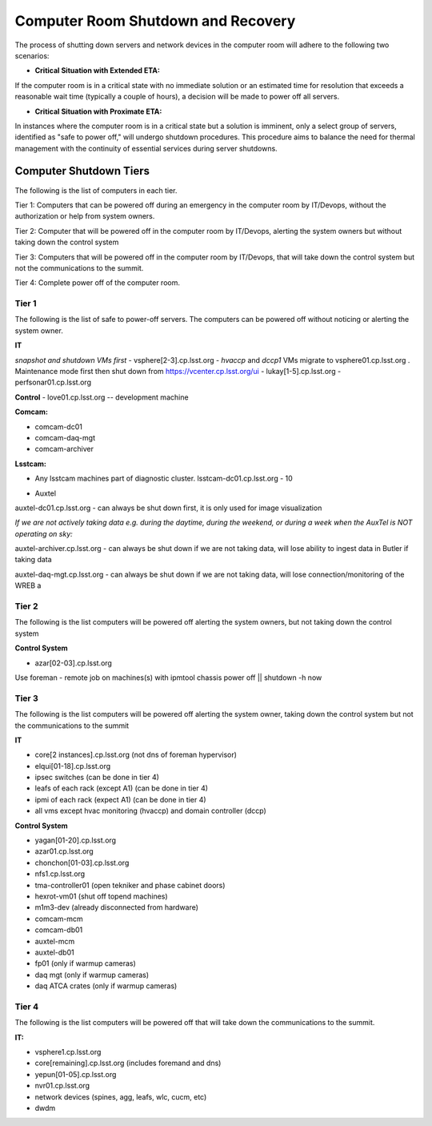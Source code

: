 .. Review the README in this directory on instructions to contribute.
.. Static objects, such as figures, should be stored in the _static directory. Review the _static/README in this file's directory on instructions to contribute.
.. Do not remove the comments that describe each section. They are included to provide guidance to contributors.
.. Do not remove other content provided in the templates, such as a section. Instead, comment out the content and include comments to explain the situation. For example:
    - If a section within the template is not needed, comment out the section title and label reference. Do not delete the expected section title, reference or related comments provided from the template.
    - If a file cannot include a title (surrounded by ampersands (#)), comment out the title from the template and include a comment explaining why this is implemented (in addition to applying the ``title`` directive).

.. This is the label that can be used as for cross referencing this file.
.. Recommended format is "Directory Name"-"Title Name"  -- Spaces should be replaced by hyphens.
.. _Computer-Room-Shutdown-Recovery:
.. Each section should includes a label for cross referencing to a given area.
.. Recommended format for all labels is "Title Name"-"Section Name" -- Spaces should be replaced by hyphens.
.. To reference a label that isn't associated with an reST object such as a title or figure, you must include the link an explicit title using the syntax :ref:`link text <label-name>`.
.. An error will alert you of identical labels during the build process.

###################################
Computer Room Shutdown and Recovery
###################################

The process of shutting down servers and network devices in the computer room will adhere to the following two scenarios:

* **Critical Situation with Extended ETA:**

If the computer room is in a critical state with no immediate solution or an estimated time for resolution that exceeds a reasonable wait time (typically a couple of hours), a decision will be made to power off all servers.

* **Critical Situation with Proximate ETA:**

In instances where the computer room is in a critical state but a solution is imminent, only a select group of servers, identified as "safe to power off," will undergo shutdown procedures. This procedure aims to balance the need for thermal management with the continuity of essential services during server shutdowns. 


Computer Shutdown Tiers
==========================

The following is the list of computers in each tier. 

Tier 1: Computers that can be powered off during an emergency in the computer room by IT/Devops, without the authorization or help from system owners. 

Tier 2: Computer that will be powered off in the computer room by IT/Devops, alerting the system owners but without taking down the control system

Tier 3: Computers that will be powered off in the computer room by IT/Devops, that will take down the control system but not the communications to the summit.

Tier 4: Complete power off of the computer room. 

Tier 1
------

The following is the list of safe to power-off servers. The computers can be powered off without noticing or alerting the system owner.

**IT**

*snapshot and shutdown VMs first*
- vsphere[2-3].cp.lsst.org - *hvaccp* and *dccp1* VMs migrate to vsphere01.cp.lsst.org  . Maintenance mode first then shut down from https://vcenter.cp.lsst.org/ui
- lukay[1-5].cp.lsst.org
- perfsonar01.cp.lsst.org

**Control**
- love01.cp.lsst.org -- development machine

**Comcam:**

- comcam-dc01
- comcam-daq-mgt
- comcam-archiver

**Lsstcam:**

- Any lsstcam machines part of diagnostic cluster.   lsstcam-dc01.cp.lsst.org  - 10

* Auxtel

auxtel-dc01.cp.lsst.org - can always be shut down first, it is only used for image visualization

*If we are not actively taking data e.g. during the daytime, during the weekend, or during a week when the AuxTel is NOT operating on sky:*

auxtel-archiver.cp.lsst.org - can always be shut down if we are not taking data, will lose ability to ingest data in Butler if taking data

auxtel-daq-mgt.cp.lsst.org - can always be shut down if we are not taking data, will lose connection/monitoring of the WREB a


Tier 2
------
The following is the list computers will be powered off alerting the system owners, but not taking down the control system

**Control System**

- azar[02-03].cp.lsst.org

Use foreman - remote job on machines(s)  with ipmtool chassis power off || shutdown -h now 

Tier 3
------
The following is the list computers will be powered off alerting the system owner, taking down the control system but not the communications to the summit

**IT**


- core[2 instances].cp.lsst.org (not dns of foreman hypervisor)
- elqui[01-18].cp.lsst.org
- ipsec switches   (can be done in tier 4)
- leafs of each rack (except A1)  (can be done in tier 4)
- ipmi of each rack (expect A1)  (can be done in tier 4)
- all vms except hvac monitoring (hvaccp) and domain controller (dccp) 

**Control System**

- yagan[01-20].cp.lsst.org
- azar01.cp.lsst.org
- chonchon[01-03].cp.lsst.org
- nfs1.cp.lsst.org
- tma-controller01 (open tekniker and phase cabinet doors)
- hexrot-vm01 (shut off topend machines)
- m1m3-dev (already disconnected from hardware)
- comcam-mcm
- comcam-db01
- auxtel-mcm
- auxtel-db01
- fp01 (only if warmup cameras)
- daq mgt (only if warmup cameras)
- daq ATCA crates (only if warmup cameras)


Tier 4
------
The following is the list computers will be powered off that will take down the communications to the summit. 

**IT:**

- vsphere1.cp.lsst.org
- core[remaining].cp.lsst.org (includes foremand and dns)
- yepun[01-05].cp.lsst.org
- nvr01.cp.lsst.org
- network devices (spines, agg, leafs, wlc, cucm, etc) 
- dwdm 
